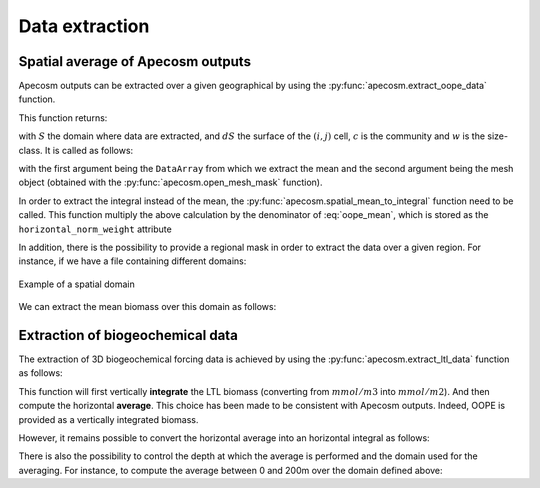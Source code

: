 
.. _data_extraction:

=================================
Data extraction
=================================

.. ipython:: python
    :suppress:

    import sys
    import os
    sys.path.insert(0, os.path.abspath('../'))
    import matplotlib.pyplot as plt
    import os
    import cartopy.crs as ccrs
    import cartopy.feature as cfeature
    import xarray as xr
    import matplotlib as mpl
    import apecosm

    mesh_file = os.path.join('doc', 'data', 'pacific_mesh_mask.nc')
    mesh = apecosm.open_mesh_mask(mesh_file)

    const = apecosm.open_constants(os.path.join('doc', 'data', 'apecosm'))

    data = apecosm.open_apecosm_data(os.path.join('doc', 'data', 'apecosm'))

    ltl_data = apecosm.open_ltl_data(os.path.join('doc', 'data', 'pisces'),
                                    replace_dims={'olevel': 'z'})

**********************************************************
Spatial average of Apecosm outputs
**********************************************************

Apecosm outputs can be extracted over a given
geographical by using the :py:func:`apecosm.extract_oope_data` function.

This function returns:

.. math::
    :label: oope_mean

    X_{mean}(t, c, w) = \dfrac
    {\int\limits_{(y, x)\in S} X(t, y, x, c, w) \times dS(y, x)}
    {\int\limits_{(y, x)\in S} dS(y, x)}

with :math:`S` the domain where data are extracted, and :math:`dS` the surface
of the :math:`(i, j)` cell, :math:`c` is the community and :math:`w` is the size-class. It is called as follows:

.. ipython:: python

    spatial_mean = apecosm.extract_oope_data(data['OOPE'], mesh)
    spatial_mean

with the first argument being the ``DataArray`` from which we extract the mean
and the second argument being the mesh object
(obtained with the :py:func:`apecosm.open_mesh_mask` function).

In order to extract the integral instead of the mean,
the :py:func:`apecosm.spatial_mean_to_integral` function need
to be called. This function multiply the above calculation by
the denominator of :eq:`oope_mean`, which is stored as
the ``horizontal_norm_weight`` attribute

.. ipython:: python

    spatial_integral = apecosm.spatial_mean_to_integral(spatial_mean)
    spatial_integral



In addition, there is the possibility to provide a regional
mask in order to extract the data over a given region. For instance, if we
have a file containing different domains:

.. ipython:: python

    domain_ds = xr.open_dataset(os.path.join('doc', 'data', 'domains.nc'))
    domain = domain_ds['domain_1']

.. ipython:: python
    :suppress:

    fig = plt.figure()
    lonf = mesh['glamf']
    latf = mesh['gphif']
    ax = plt.axes(projection = ccrs.PlateCarree(central_longitude=180))
    domain_ds = xr.open_dataset(os.path.join('doc', 'data', 'domains.nc'))
    domain = domain_ds['domain_1'] * mesh['tmaskutil']
    ax.pcolormesh(lonf, latf, domain.isel(x=slice(1, None), y=slice(1, None)),
                  transform=ccrs.PlateCarree(), cmap=mpl.colormaps['binary'])
    ax.add_feature(cfeature.COASTLINE)
    ax.add_feature(cfeature.LAND)
    ax.set_extent([lonf.min(), lonf.max(), latf.min(), latf.max()], crs=ccrs.PlateCarree())
    plt.savefig(os.path.join('doc', '_static', 'domains.jpg'), bbox_inches='tight')
    plt.savefig(os.path.join('doc', '_static', 'domains.pdf'), bbox_inches='tight')
    plt.close(fig)

.. figure::  _static/domains.*
    :align: center

    Example of a spatial domain

We can extract the mean biomass over this domain as follows:

.. ipython:: python

    regional_spatial_mean = apecosm.extract_oope_data(data['OOPE'], mesh, domain)
    regional_spatial_mean


.. _extract_ltl:

**********************************************************
Extraction of biogeochemical data
**********************************************************

The extraction of 3D biogeochemical forcing data is
achieved by using the :py:func:`apecosm.extract_ltl_data` function as follows:

.. ipython:: python

    spatial_mean_phy2 = apecosm.extract_ltl_data(ltl_data, mesh, 'PHY2')
    spatial_mean_phy2

This function will first vertically **integrate** the LTL biomass
(converting from :math:`mmol/m3` into :math:`mmol/m2`). And then
compute the horizontal **average**. This choice has been made to be consistent
with Apecosm outputs. Indeed, OOPE is provided as a vertically
integrated biomass.

However, it remains possible to convert the horizontal average into an
horizontal integral as follows:

.. ipython:: python

    spatial_integral_phy2 = apecosm.spatial_mean_to_integral(spatial_mean_phy2)
    spatial_integral_phy2

There is also the possibility to control the depth at which the
average is performed and the domain used for the averaging. For instance, to compute the
average between 0 and 200m over the
domain defined above:

.. ipython:: python

    spatial_0_200_reg_mean_phy2 = apecosm.extract_ltl_data(ltl_data, mesh, 'PHY2',
                                                                   mask_dom=domain,
                                                                   depth_min=0,
                                                                   depth_max=200)
    spatial_0_200_reg_mean_phy2
